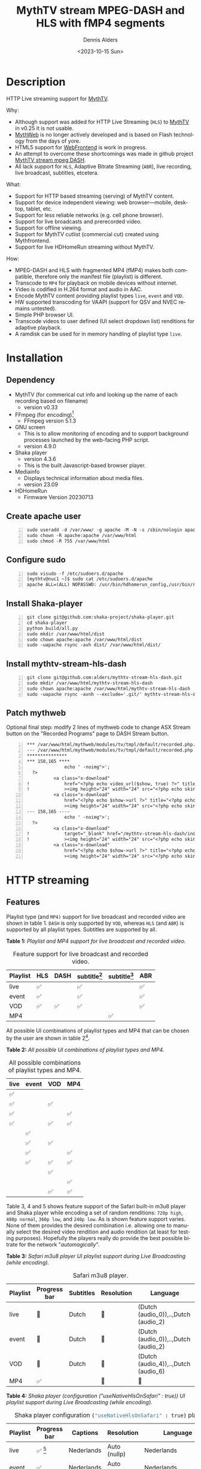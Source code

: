 #+options: ':nil *:t -:t ::t <:t H:3 \n:nil ^:nil arch:headline author:t
#+options: broken-links:nil c:nil creator:nil d:(not "LOGBOOK") date:t e:t
#+options: email:nil f:t inline:t num:t p:nil pri:nil prop:nil stat:t tags:t
#+options: tasks:t tex:t timestamp:t title:t toc:t todo:t |:t
#+title: MythTV stream MPEG-DASH and HLS with fMP4 segments
#+date: <2023-10-15 Sun>
#+author: Dennis Alders
#+email: (concat "dennis.alders" at-sign "gmail.com")
#+language: en
#+select_tags: export
#+exclude_tags: noexport
#+creator: Emacs 28.2 (Org mode 9.6.10)
#+cite_export:

* Description
:PROPERTIES:
:ID:       465d8cb3-3907-4450-93f9-0d252a18244a
:END:

HTTP Live streaming support for [[https://www.mythtv.org][MythTV]].

Why:
- Although support was added for HTTP Live Streaming (=HLS=) to [[https://www.mythtv.org][MythTV]] in v0.25 it
  is not usable.
- [[https://www.mythtv.org/wiki/MythWeb][MythWeb]] is no longer actively developed and is based on Flash technology from
  the days of yore.
- HTML5 support for [[https://www.mythtv.org/wiki/WebFrontend][WebFrontend]] is work in progress.
- An attempt to overcome these shortcomings was made in github project [[https://github.com/thecount2a/mythtv-stream-mpeg-dash][MythTV
  stream mpeg DASH]].
- All lack support for =HLS=, Adaptive Bitrate Streaming (=ABR=), live recording,
  live broadcast, subtitles, etcetera.

What:
- Support for HTTP based streaming (serving) of MythTV content.
- Support for device independent viewing: web browser—mobile, desktop, tablet,
  etc.
- Support for less reliable networks (e.g. cell phone browser).
- Support for live broadcasts and prerecorded video.
- Support for offline viewing.
- Support for MythTV cutlist (commercial cut) created using Mythfrontend.
- Support for live HDHomeRun streaming without MythTV.

How:
- MPEG-DASH and HLS with fragmented MP4 (fMP4) makes both compatible, therefore
  only the manifest file (playlist) is different.
- Transcode to =MP4= for playback on mobile devices without internet.
- Video is codified in H.264 format and audio in AAC.
- Encode MythTV content providing playlist types =live=, =event= and =VOD=.
- HW supported transcoding for VAAPI (support for QSV and NVEC remains
  untested).
- Simple PHP browser UI.
- Transcode videos to user defined (UI select dropdown list) renditions for
  adaptive playback.
- A ramdisk can be used for in memory handling of playlist type =live=.

* Installation
:PROPERTIES:
:ID:       e32a386c-b67a-4701-ae52-5c145c18d930
:END:

** Dependency
:PROPERTIES:
:ID:       335b222c-00c0-4151-8365-911272ccbeca
:END:

- MythTV (for commerical cut info and looking up the name of each recording
  based on filename)
  - version v0.33
- FFmpeg (for encoding)[fn:1]
  - FFmpeg version 5.1.3
- GNU screen
  - This is to allow monitoring of encoding and to support
    background processes launched by the web-facing PHP script.
  - version 4.9.0
- Shaka player
  - version 4.3.6
  - This is the built Javascript-based browser player.
- Mediainfo
  - Displays technical information about media files.
  - version 23.09
- HDHomeRun
  - Firmware Version 20230713

** Create apache user
:PROPERTIES:
:ID:       eff9c934-56c8-4691-bfeb-e39465be8e72
:END:

#+begin_src shell -n
sudo useradd -d /var/www/ -g apache -M -N -s /sbin/nologin apache
sudo chown -R apache:apache /var/www/html
sudo chmod -R 755 /var/www/html
#+end_src

** Configure sudo

#+begin_src shell -n
sudo visudo -f /etc/sudoers.d/apache
[mythtv@nuc1 ~]$ sudo cat /etc/sudoers.d/apache
apache ALL=(ALL) NOPASSWD: /usr/bin/hdhomerun_config,/usr/bin/realpath,/usr/bin/sed, /usr/bin/tail, /usr/bin/chmod,/usr/bin/screen, /usr/bin/mediainfo, /usr/bin/screen, /usr/bin/echo, /usr/bin/mkdir, /usr/bin/bash, /usr/bin/ffmpeg, /usr/bin/awk
#+end_src

** Install Shaka-player
:PROPERTIES:
:ID:       1820b442-87b9-4ca9-a764-d91bb97e3a2f
:END:

#+begin_src shell -n
git clone git@github.com:shaka-project/shaka-player.git
cd shaka-player
python build/all.py
sudo mkdir /var/www/html/dist
sudo chown apache:apache /var/www/html/dist
sudo -uapache rsync -avh dist/ /var/www/html/dist/
#+end_src

** Install mythtv-stream-hls-dash

#+begin_src shell -n
git clone git@github.com:alders/mythtv-stream-hls-dash.git
sudo mkdir /var/www/html/mythtv-stream-hls-dash
sudo chown apache:apache /var/www/html/mythtv-stream-hls-dash
sudo -uapache rsync -avnh --exclude='.git/' mythtv-stream-hls-dash/*.php /var/www/html/mythtv-stream-hls-dash/
#+end_src

** Patch mythweb
:PROPERTIES:
:ID:       4eba13d0-81fc-48e1-9e4d-d1d553fa4783
:END:

Optional final step: modify 2 lines of mythweb code to change ASX Stream button
on the "Recorded Programs" page to DASH Stream button.

#+begin_src shell -n
*** /var/www/html/mythweb/modules/tv/tmpl/default/recorded.php.original
--- /var/www/html/mythweb/modules/tv/tmpl/default/recorded.php
***************
*** 158,165 ****
              echo ' -noimg">';
  ?>
          <a class="x-download"
!             href="<?php echo video_url($show, true) ?>" title="<?php echo t('ASX Stream'); ?>"
!             ><img height="24" width="24" src="<?php echo skin_url ?>/img/play_sm.png" alt="<?php echo t('ASX Stream'); ?>"></a>
          <a class="x-download"
              href="<?php echo $show->url ?>" title="<?php echo t('Direct Download'); ?>"
              ><img height="24" width="24" src="<?php echo skin_url ?>/img/video_sm.png" alt="<?php echo t('Direct Download'); ?>"></a>
--- 158,165 ----
              echo ' -noimg">';
  ?>
          <a class="x-download"
!             target="_blank" href="/mythtv-stream-hls-dash/index.php?filename=<?php echo $show->chanid."_".gmdate('YmdHis', $show->recstartts) ?>" title="<?php echo 'DASH Stream'; ?>"
!             ><img height="24" width="24" src="<?php echo skin_url ?>/img/play_sm.png" alt="<?php echo 'DASH Stream'; ?>"></a>
          <a class="x-download"
              href="<?php echo $show->url ?>" title="<?php echo t('Direct Download'); ?>"
              ><img height="24" width="24" src="<?php echo skin_url ?>/img/video_sm.png" alt="<?php echo t('Direct Download'); ?>"></a>
#+end_src

* HTTP streaming
** Features
:PROPERTIES:
:ID:       b75aeef0-0fd8-4790-91f5-abc7730e1a94
:END:

Playlist type (and =MP4)= support for live broadcast and recorded video are shown
in table 1. =DASH= is only supported by =VOD=, whereas =HLS= (and =ABR=) is supported by
all playlist types. Subtitles are supported by all.

*Table 1:* /Playlist and MP4 support for live broadcast and recorded video./
#+caption: Feature support for live broadcast and recorded video.
#+label: feature-types
#+attr_latex: :width 350px :options angle=90
| Playlist | HLS | DASH | subtitle[fn:2] | subtitle[fn:3] | ABR |
|----------+-----+------+----------------+----------------+-----|
| live     | ✅  |      | ✅             |                | ✅  |
| event    | ✅  |      | ✅             |                | ✅  |
| VOD      | ✅  | ✅   | ✅             |                | ✅  |
| MP4      |     |      |                | ✅             |     |

All possible UI combinations of playlist types and MP4 that can be chosen by the
user are shown in table 2[fn:4].

*Table 2:* /All possible UI combinations of playlist types and MP4./
#+caption: All possible combinations of playlist types and MP4.
#+label: feature-types
#+attr_latex: :width 350px :options angle=90
| live | event | VOD | MP4 |
|------+-------+-----+-----|
| ✅   |       |     |     |
| ✅   |       | ✅  |     |
| ✅   |       |     | ✅  |
| ✅   |       | ✅  | ✅  |
|      | ✅    |     |     |
|      | ✅    | ✅  |     |
|      | ✅    |     | ✅  |
|      | ✅    | ✅  | ✅  |
|      |       | ✅  |     |
|      |       |     | ✅  |
|      |       | ✅  | ✅  |

Table 3, 4 and 5 shows feature support of the Safari built-in m3u8 player and
Shaka player while encoding a set of random renditions: =720p high=, =480p normal=,
=360p low=, and =240p low=. As is shown feature support varies. None of them
provides the desired combination i.e. allowing one to manually select the
desired video rendition and audio rendition (at least for testing purposes).
Hopefully the players really do provide the best possible bitrate for the
network "/automagically/".

*Table 3:* /Safari m3u8 player UI playlist support during Live Broadcasting (while encoding)./
#+caption: Safari m3u8 player.
#+label: usenativehlsonsafari-true-safari-m3u8e
#+attr_latex: :width 350px :options angle=90
| Playlist | Progress bar | Subtitles | Resolution | Language                             |
|----------+--------------+-----------+------------+--------------------------------------|
| live     | 🔴           | Dutch     | 🔴         | (Dutch (audio_0)),..,Dutch (audio_2) |
| event    | 🔴           | Dutch     | 🔴         | (Dutch (audio_0)),..,Dutch (audio_2) |
| VOD      | 🔴           | Dutch     | 🔴         | (Dutch (audio_4)),..,Dutch (audio_6) |
| MP4      | ✅           |           | 🔴         | 🔴                                   |

*Table 4:* /Shaka player (configuration ("useNativeHlsOnSafari" : true)) UI playlist support during Live Broadcasting (while encoding)./
#+caption: Shaka player configuration src_sh[:exports code]{("useNativeHlsOnSafari" : true)} playlist support.
#+label: usenativehlsonsafari-true-safari-shaka-player
#+attr_latex: :width 350px :options angle=90
| Playlist | Progress bar | Captions   | Resolution   | Language                                   | Quality          |
|----------+--------------+------------+--------------+--------------------------------------------+------------------|
| live     | ✅ [fn:5]    | Nederlands | Auto (nullp) | Nederlands                                 | 🔴               |
| event    | ✅           | Nederlands | Auto (nullp) | Nederlands                                 | 🔴               |
| VOD      | ✅           | Nederlands | Auto (nullp) | Nederlands,Nederlands  (2 out of 3 tracks) | 🔴               |
| MP4      | ✅           |            | 🔴           | Nederlands                                 | Auto (0 kbits/s) |

*Table 5:* /Safari Player (configuration ("useNativeHlsOnSafari" : false)) UI playlist support during Live Broadcasting (while encoding)./
#+caption: Shaka Player src_sh[:exports code]{("useNativeHlsOnSafari" : false)} playlist support.
#+label: usenativehlsonsafari-false-safari-shaka-player
#+attr_latex: :width 350px :options angle=90
| Playlist | Progress bar | Captions  | Resolution    | Language   | Quality          |
|----------+--------------+-----------+---------------+------------+------------------|
| live     | 🔴           | ✅  (off) | 240p          | 🔴         | 🔴               |
| event    | ✅           | ✅  (off) | 720p,.., 240p | Nederlands | 🔴               |
| VOD      | 🔴           | ✅  (off) | 720p,.., 240p | Nederlands | 🔴               |
| MP4      | ✅           |           | 🔴            | Nederlands | Auto (0 kbits/s) |

** Example
:PROPERTIES:
:ID:       9a8352eb-150b-4c83-a0fd-30edde384457
:END:

*** User interface
:PROPERTIES:
:ID:       44b7aab1-f15c-4269-9c76-ff103490740d
:END:

Figure 1 shows the user interface of =mythtv-stream-hls-dash= after selecting a
recording in MythWeb.

*Figure 1:* /User interface./
#+CAPTION: User interface
#+ATTR_HTML: :alt User selection :title User selection :align right
#+ATTR_HTML::alt image
#+ATTR_HTML: :width 350px
#+ATTR_LATEX: :width 350px :options angle=90
#+LABEL: user-interface
[[file:screenshots/user-selection.png]]

User interface options:
- Select an available recording from the list box[fn:6].
- Select the =ABR= renditions from the select dropdown list box.
- Select the HW acceleration from the list box.
- Select if the =Cutlist= should be used using the list box[fn:7].
- Select using the checkbox if =Subtitles= should be created.
- Select using the checkboxes if playlist type =live= or =event= should be
  used[fn:8].
- Select using the checkbox if playlist type =VOD= should be used.
- Select using the checkbox if a =MP4= file should be created.
- Press *Encode Video* when you are satisfied with your choices to start
  encoding.

The selections shown in Figure 1 are used in the descriptions below.

*** Adaptive Bitrate Streaming
:PROPERTIES:
:ID:       76506860-1bba-4376-b1e1-891f8181d692
:END:

Figure 2 shows the user interface (phone interface) to select the renditions for
Adaptive Bitrate Streaming (ABR). Use Ctrl-Click (Windows), Command-Click
(Apple) to select the renditions.

*Figure 2:* /Adaptive Bitrate UI./
#+CAPTION: Adaptive Bitrate UI
#+ATTR_HTML: :alt Remuxing video :title Remuxing video :align right
#+ATTR_HTML::alt image
#+ATTR_HTML: :width 350px
#+ATTR_LATEX: :width 350px :options angle=90
#+LABEL: adaptive-bitrate-ui
[[file:screenshots/abr.png]]

*** Remuxing
:PROPERTIES:
:ID:       23f8752d-7be6-49b5-9137-8f92fd69def2
:END:

Figure 3 shows the user interface while remuxing. In this example, because =Cut
Commercials= was selected in Figure 1, the video is remuxed to an =MP4= container .

*Figure 3:* /Remuxing UI./
#+CAPTION: Remuxing UI
#+ATTR_HTML: :alt Remuxing video :title Remuxing video :align right
#+ATTR_HTML::alt image
#+ATTR_HTML: :width 350px
#+ATTR_LATEX: :width 350px :options angle=90
#+LABEL: remuxing-video
[[file:screenshots/remuxing-video.png]]

Three buttons are shown below the available recording list box.

The first button =Delete Video Files= basically does what is says[fn:9],

The second status button displays a dynamic message. Figure 3 shows the =Remuxing
Video= percentage.

The third button =Shutdown Lock= can be used to prevent MythTV from shutting down.
In combination with wake-on lan and =mythbackend= this allows one to view all
recordings.

*** Generating video
:PROPERTIES:
:ID:       95d98a33-0176-4f37-a635-c2f9988422b7
:END:

Figure 4 shows the user interface while encoding the video.

*Figure 4:* /Generating video./
#+CAPTION: Generating video.
#+ATTR_HTML: :alt Generating video :title Generating video :align right
#+ATTR_HTML::alt image
#+ATTR_HTML: :width 350px
#+ATTR_LATEX: :width 350px :options angle=90
#+LABEL: generating-video
[[file:screenshots/encoding-video.png]]

Progress of the encoding is shown on the status button as a percentage and
the time of the video available. When there is about 6 seconds of video
available the player automatically tries to load the video[fn:10].

Next to the =Shutdown Lock= buttons appear dynamically when files become available
on disk. In Figure 4 this is the case for =HLS event= and =HLS VOD=. Select the
button to start streaming the playlist.

Old devices not supporting the Shaka video player of the UI, may still be able
to play media through the buttons provided. The http links can also be used in
your favorite app.

*** Status button
:PROPERTIES:
:ID:       5a91dae1-6e17-4c0a-ba7f-566fa21a06c6
:END:

Figure 5 shows what happens in case the status button is selected. This will
trigger a popup message box with a detailed view of the steps involved and the
status thereof.

*Figure 5:* /Status UI./
#+CAPTION: Status UI
#+ATTR_HTML: :alt Status :title Status :align right
#+ATTR_HTML::alt image
#+ATTR_HTML: :width 350px
#+ATTR_LATEX: :width 350px :options angle=90
#+LABEL: status
[[file:screenshots/status-button.png]]

*** User interface after encoding
:PROPERTIES:
:ID:       c7963ff4-1ee0-40c5-9d2d-8444518b3743
:END:

Figure 6 shows the interface after encoding is done.

*Figure 6:* /User interface after encoding./
#+CAPTION: User interface
#+ATTR_HTML: :alt User interface :title User Interface :align right
#+ATTR_HTML::alt image
#+LABEL: user-interface
#+ATTR_HTML: :width 350px
#+ATTR_LATEX: :width 350px :options angle=90

[[file:screenshots/encoding-finished.png]]

Two additional buttons appeared in Figure 6 for =Cleanup Video Files=[fn:11] and
=Download MP4=.

Since both playlists =HLS event= and =HLS VOD= basically provide similar user
experience for HLS one may decide to remove the playlist =HLS event= files to
reduce disk space. This is exactly what the =Cleanup Video Files= button does.

The UI also shows a =Download MP4= link as was requested in Figure 1. The latter
is only visible when the encoding has finished and optionally subtitles are
mixed in.

** Generated script
:PROPERTIES:
:ID:       78c95423-4574-4893-b883-6d7f4836b2ca
:END:

After pressing the =Encode Video= in Figure 1 a shell script is generated. For
illustration purposes the code for the running example is shown in separate code
blocks below.

*** Remuxing
:PROPERTIES:
:ID:       52296037-93f1-4f02-9bdb-675cf7691b08
:END:

The user in Figure 1 selected =Cut Commercials=. This requires the input video to
be remuxed to a =MP4= container as shown in the user interface of Figure 3. The
code block below shows in detail how this is done.

An =MP4= container allows FFmpeg to use the =concat demuxer= later in the
script[fn:12].


#+begin_src shell -n
cd /var/www/html/hls/10100_20231101212100
/usr/bin/sudo /usr/bin/screen -S 10100_20231101212100_remux -dm /usr/bin/sudo -uapache /usr/bin/bash -c '/usr/bin/echo `date`: remux start > /var/www/html/hls/10100_20231101212100/status.txt;
/usr/bin/sudo -uapache /usr/bin/ffmpeg \
          -y \                                                                                         # Overwrite without asking
          -hwaccel vaapi -vaapi_device /dev/dri/renderD128 -hwaccel_output_format vaapi \              # Use VAAPI Hardware acceleration
          -txt_format text -txt_page 888 \                                                             # extract subtitles from dvb_teletext
          -fix_sub_duration \                                                                          # avoid overlap of subtitles
          -i /mnt/mythtv2/store//10100_20231101212100.ts \                                             # input file recorded with HDHomeRun
          -c copy \                                                                                    # use encoder copy for video and audio
          -c:s mov_text \                                                                              # set subtitle codec to mov_text
          /var/www/html/hls/10100_20231101212100/video.mp4 && \                                        # output file in mp4 format
/usr/bin/echo `date`: remux finish success >> /var/www/html/hls/10100_20231101212100/status.txt || \
/usr/bin/echo `date`: remux finish failed >> /var/www/html/hls/10100_20231101212100/status.txt'
while [ ! "`/usr/bin/cat /var/www/html/hls/10100_20231101212100/status.txt | /usr/bin/grep 'remux finish success'`" ] ; \
do \
    sleep 1; \
done
#+end_src

*** Adapt playlist =master_event.m3u8= file
:PROPERTIES:
:ID:       1c41d2a9-1f1d-4214-8d93-89c63da02a6f
:END:

Adapt the playlist =master_event.m3u8= as soon as the file is created by FFmpeg
some time in the future. This allows the handling of subtitles and the player to
start at the beginning of the video:

#+begin_src shell +n
(while [ ! -f "/var/www/html/hls/10100_20231101212100/master_event.m3u8" ] ;
 do
        /usr/bin/inotifywait -e close_write --include "master_event.m3u8"  /var/www/html/hls/10100_20231101212100;
 done;
    /usr/bin/sudo -uapache /usr/bin/sed -i -E 's/(#EXT-X-VERSION:7)/\1\n#EXT-X-MEDIA:TYPE=SUBTITLES,GROUP-ID="subtitles",NAME="Dutch",DEFAULT=YES,FORCED=NO,AUTOSELECT=YES,URI="sub_0_vtt.m3u8",LANGUAGE="dut"/' /var/www/html/hls/10100_20231101212100/master_event.m3u8;
    /usr/bin/sudo -uapache /usr/bin/sed -i -E 's/(#EXT-X-VERSION:7)/\1\n#EXT-X-START:TIME-OFFSET=0/' /var/www/html/hls/10100_20231101212100/master_event.m3u8;
    /usr/bin/sudo -uapache /usr/bin/sed -i -E 's/(#EXT-X-STREAM.*)/\1,SUBTITLES="subtitles"/'  /var/www/html/hls/10100_20231101212100/master_event.m3u8; /usr/bin/sudo -uapache /usr/bin/sudo sed -r '/(#EXT-X-STREAM-INF:BANDWIDTH=[0-9]+\,CODECS)/{N;d;}' -i /var/www/html/hls/10100_20231101212100/master_event.m3u8;) &
#+end_src

*** Adapt playlist *master_vod.m3u8* file
:PROPERTIES:
:ID:       0be38d35-c457-426f-8812-6ce6483aa593
:END:

Adapt the playlist =master_vod.m3u8= file as soon as the file is created by FFmpeg
some time in the future. This allows the handling of subtitles and the player to
start at the beginning of the video. Additionally the language of the audio is
defined:

#+begin_src shell +n
(while [ ! -f "/var/www/html/vod/10100_20231101212100/master_vod.m3u8" ] ;
 do
        /usr/bin/inotifywait -e close_write --include "master_vod.m3u8" /var/www/html/vod/10100_20231101212100;
 done;
    /usr/bin/sudo -uapache /usr/bin/sed -i -E 's/(#EXT-X-VERSION:7)/\1\n#EXT-X-MEDIA:TYPE=SUBTITLES,GROUP-ID="subtitles",NAME="Dutch",DEFAULT=YES,FORCED=NO,AUTOSELECT=YES,URI="sub_0_vtt.m3u8",LANGUAGE="dut"/' /var/www/html/vod/10100_20231101212100/master_vod.m3u8;
    /usr/bin/sudo -uapache /usr/bin/sed -i -E 's/(#EXT-X-VERSION:7)/\1\n#EXT-X-START:TIME-OFFSET=0/' /var/www/html/vod/10100_20231101212100/master_vod.m3u8;
    /usr/bin/sudo -uapache /usr/bin/sed -i -E 's/(#EXT-X-STREAM.*)/\1,SUBTITLES="subtitles"/' /var/www/html/vod/10100_20231101212100/master_vod.m3u8;
    /usr/bin/sudo -uapache /usr/bin/sed -i -E 's/(#EXT-X-MEDIA:TYPE=AUDIO,GROUP-ID="group_A1")/\1,LANGUAGE="dut"/' /var/www/html/vod/10100_20231101212100/master_vod.m3u8;) &
/usr/bin/sudo -uapache /usr/bin/bash -c '/usr/bin/echo `date`: encode start >> /var/www/html/hls/10100_20231101212100/status.txt';
#+end_src

*** FFmpeg encoding
:PROPERTIES:
:ID:       9dcf9137-45c8-4e0f-93e0-f09ed28ab771
:END:

The major part of the encoding is done in one FFmpeg command utilizing
=filter_complex= and =tee= to the max. This code block starts the actual encoding
and waits until it is finished:

#+begin_src shell +n
/usr/bin/sudo -uapache /usr/bin/mkdir -p /var/www/html/hls/10100_20231101212100;
cd /var/www/html/hls/;
/usr/bin/sudo -uapache /usr/bin/ffmpeg \
    -fix_sub_duration \
    -txt_format text -txt_page 888 \
    -hwaccel vaapi -vaapi_device /dev/dri/renderD128 -hwaccel_output_format vaapi \
     \
     \
    -f concat -async 1 -safe 0 -i /var/www/html/hls/10100_20231101212100/cutlist.txt \  # Use cutlist
    -progress 10100_20231101212100/progress-log.txt \                                   # Track progress of encoding
    -live_start_index 0 \                                                               # Segment index to start live streams at
    -force_key_frames "expr:gte(t,n_forced*2)" \                                        # Fixed key frame interval is needed to avoid variable segment duration.
    -tune movie \
    -metadata title="De Avondshow met Arjen Lubach" \
    -filter_complex "[0:v]split=3[v1][v2][v3];[v1]scale_vaapi=w=1280:h=720[v1out];[v2]scale_vaapi=w=854:h=480[v2out];[v3]scale_vaapi=w=640:h=360[v3out]" \ # Resize A Video To Multiple Resolutions
    -map [v1out] -c:v:0 \                                                               # Rendition 1
        h264_vaapi \                                                                    # Use H264 VAAPI (Video Acceleration API) hardware acceleration
        -b:v:0 3200k \                                                                  # Transcode Video 1 to a user selected bitrate
        -maxrate:v:0 3200k \                                                            # Maximum bitrate
        -bufsize:v:0 1.5*3200k \                                                        # Buffer size
        -crf 23 \                                                                       #
        -preset veryslow \                                                              #
        -g 48 \                                                                         #
        -keyint_min 48 \                                                                # Set minimum interval between IDR-frame
        -sc_threshold 0 \                                                               # Sets the threshold for the scene change detection.
        -flags +global_header \                                                         # Set global header in the bitstream.
    -map [v2out] -c:v:1 \                                                               # Rendition 2
        h264_vaapi \                                                                    # Use H264 VAAPI (Video Acceleration API) hardware acceleration
        -b:v:1 1600k \                                                                  # Transcode Video 2 to a derived lower resolution based on a user selected bitrate
        -maxrate:v:1 1600k \                                                            # Maximum bitrate
        -bufsize:v:1 1.5*1600k \                                                        # Buffer size
        -crf 23 \                                                                       #
        -preset veryslow \                                                              #
        -g 48 \                                                                         #
        -keyint_min 48 \                                                                # Set minimum interval between IDR-frame
        -sc_threshold 0 \                                                               # Sets the threshold for the scene change detection.
        -flags +global_header \                                                         # Set global header in the bitstream.
    -map [v3out] -c:v:2 \                                                               # Rendition 1
        h264_vaapi \                                                                    # Use H264 VAAPI (Video Acceleration API) hardware acceleration
        -b:v:2 900k \                                                                   # Transcode Video 3 to a derived lower resolution based on a user selected bitrate
        -maxrate:v:2 900k \                                                             # Maximum bitrate
        -bufsize:v:2 1.5*900k \                                                         # Buffer size
        -crf 23 \                                                                       #
        -preset veryslow \                                                              #
        -g 48 \                                                                         #
        -keyint_min 48 \                                                                # Set minimum interval between IDR-frame
        -sc_threshold 0 \                                                               # Sets the threshold for the scene change detection.
        -flags +global_header \                                                         # Set global header in the bitstream.
        -flags +global_header \
 \
    -map a:0 -c:a:0 aac -b:a:0 128k -ac 2 \
        -metadata:s:a:0 language=dut \
 \
    -map 0:s:0? -c:s webvtt \
    -f tee \
        "[select=\'a:0,v:0,v:1,v:2\': \
          f=dash: \
          seg_duration=2: \
          hls_playlist=true: \
          single_file=true: \
          adaptation_sets=\'id=0,streams=a id=1,streams=v\' : \
          media_seg_name=\'stream_vod_$RepresentationID$-$Number%05d$.$ext$\': \
          hls_master_name=master_vod.m3u8]../vod/10100_20231101212100/manifest_vod.mpd| \
         [select=\'v:0,s:0\': \
          strftime=1: \
          hls_flags=+independent_segments+iframes_only: \
          hls_time=2: \
          hls_playlist_type=event: \
          hls_segment_type=fmp4: \
          var_stream_map=\'v:0,s:0,sgroup:subtitle\': \
          hls_segment_filename=\'/dev/null\']../vod/10100_20231101212100/sub_%v.m3u8| \
          [select=\'v:0,a:0\': \
          f=mp4: \
          movflags=+faststart]10100_20231101212100/10100_20231101212100 - De Avondshow met Arjen Lubach.mp4| \
          [select=\'s:0\']10100_20231101212100/subtitles.vtt| \
          /dev/null| \
          [select=\'a:0,v:0,v:1,v:2\': \
          f=hls: \
          hls_time=2: \
          hls_playlist_type=event: \
          hls_flags=+independent_segments+iframes_only: \
          hls_segment_type=fmp4: \
          var_stream_map=\'a:0,agroup:aac,language:dut,name:aac_0_128k v:0,agroup:aac,name:720p_3200 v:1,agroup:aac,name:480p_1600 v:2,agroup:aac,name:360p_900\': \
          master_pl_name=master_event.m3u8: \
          hls_segment_filename=10100_20231101212100/stream_event_%v_data%02d.m4s]10100_20231101212100/stream_event_%v.m3u8| \
         [select=\'v:0,s:0\': \
          strftime=1: \
          f=hls: \
          hls_flags=+independent_segments+program_date_time: \
          hls_time=2: \
          hls_playlist_type=event: \
          hls_segment_type=fmp4: \
          var_stream_map=\'v:0,s:0,sgroup:subtitle\': \
          hls_segment_filename=\'/dev/null\']10100_20231101212100/sub_%v.m3u8" \
2>>/tmp/ffmpeg-hls-10100_20231101212100.log && \
/usr/bin/sudo -uapache /usr/bin/bash -c '/usr/bin/echo `date`: encode finish success >> /var/www/html/hls/10100_20231101212100/status.txt' || \
/usr/bin/sudo -uapache /usr/bin/bash -c '/usr/bin/echo `date`: encode finish failed >> /var/www/html/hls/10100_20231101212100/status.txt'
while [ ! "`/usr/bin/cat /var/www/html/hls/10100_20231101212100/status.txt | /usr/bin/grep 'encode finish success'`" ] ;
do
    sleep 1;
done
#+end_src

*** Add subtitles to MP4
:PROPERTIES:
:ID:       ef3d7f31-cd1e-4d3f-9a8a-742da904620b
:END:

In a post-processing step subtitles are added to the =MP4=:

#+begin_src shell +n
cd /var/www/html/hls/10100_20231101212100;
/usr/bin/sudo -uapache /usr/bin/bash -c '/usr/bin/echo `date`: subtitle_merge start >> /var/www/html/hls/10100_20231101212100/status.txt';
cd /var/www/html/hls/10100_20231101212100;
/usr/bin/sudo -uapache /usr/bin/ffmpeg \
    -i "10100_20231101212100 - De Avondshow met Arjen Lubach.mp4" \
    -i subtitles.vtt \
    -c:s mov_text -metadata:s:s:0 language=dut -disposition:s:0 default \
    -c:v copy \
    -c:a copy \
    "10100_20231101212100 - De Avondshow met Arjen Lubach.tmp.mp4" \
2>>/tmp/ffmpeg-subtitle-merge-hls-10100_20231101212100.log && \
/usr/bin/sudo -uapache /usr/bin/bash -c '/usr/bin/echo `date`: subtitle_merge success >> /var/www/html/hls/10100_20231101212100/status.txt' || \
/usr/bin/sudo -uapache /usr/bin/bash -c '/usr/bin/echo `date`: subtitle_merge failed >> /var/www/html/hls/10100_20231101212100/status.txt';
/usr/bin/sudo /usr/bin/mv -f "10100_20231101212100 - De Avondshow met Arjen Lubach.tmp.mp4" "10100_20231101212100 - De Avondshow met Arjen Lubach.mp4"
while [ ! "`/usr/bin/cat /var/www/html/hls/10100_20231101212100/status.txt | /usr/bin/grep 'encode finish success'`" ] ;
do
    sleep 1;
done
/usr/bin/sudo /usr/bin/rm /var/www/html/hls/10100_20231101212100/video.mp4
sleep 3 && /usr/bin/sudo /usr/bin/screen -ls 10100_20231101212100_encode  | /usr/bin/grep -E '\s+[0-9]+.' | /usr/bin/awk '{print $1}' - | while read s; do /usr/bin/sudo /usr/bin/screen -XS $s quit; done
#+end_src

*** Complete script
:PROPERTIES:
:ID:       1a02094d-b373-4321-9575-7e0ac529b6b9
:END:

For completeness the whole script is:

#+begin_src shell -n
cd /var/www/html/hls/10100_20231101212100
/usr/bin/sudo /usr/bin/screen -S 10100_20231101212100_remux -dm /usr/bin/sudo -uapache /usr/bin/bash -c '/usr/bin/echo `date`: remux start > /var/www/html/hls/10100_20231101212100/status.txt;
/usr/bin/sudo -uapache /usr/bin/ffmpeg \
          -y \
          -hwaccel vaapi -vaapi_device /dev/dri/renderD128 -hwaccel_output_format vaapi \
          -txt_format text -txt_page 888 \
          -fix_sub_duration \
          -i /mnt/mythtv2/store//10100_20231101212100.ts \
          -c copy \
          -c:s mov_text \
          /var/www/html/hls/10100_20231101212100/video.mp4 && \
/usr/bin/echo `date`: remux finish success >> /var/www/html/hls/10100_20231101212100/status.txt || \
/usr/bin/echo `date`: remux finish failed >> /var/www/html/hls/10100_20231101212100/status.txt'
while [ ! "`/usr/bin/cat /var/www/html/hls/10100_20231101212100/status.txt | /usr/bin/grep 'remux finish success'`" ] ; \
do \
    sleep 1; \
done
(while [ ! -f "/var/www/html/hls/10100_20231101212100/master_event.m3u8" ] ;
 do
        /usr/bin/inotifywait -e close_write --include "master_event.m3u8"  /var/www/html/hls/10100_20231101212100;
 done;
    /usr/bin/sudo -uapache /usr/bin/sed -i -E 's/(#EXT-X-VERSION:7)/\1\n#EXT-X-MEDIA:TYPE=SUBTITLES,GROUP-ID="subtitles",NAME="Dutch",DEFAULT=YES,FORCED=NO,AUTOSELECT=YES,URI="sub_0_vtt.m3u8",LANGUAGE="dut"/' /var/www/html/hls/10100_20231101212100/master_event.m3u8;
    /usr/bin/sudo -uapache /usr/bin/sed -i -E 's/(#EXT-X-VERSION:7)/\1\n#EXT-X-START:TIME-OFFSET=0/' /var/www/html/hls/10100_20231101212100/master_event.m3u8;
    /usr/bin/sudo -uapache /usr/bin/sed -i -E 's/(#EXT-X-STREAM.*)/\1,SUBTITLES="subtitles"/'  /var/www/html/hls/10100_20231101212100/master_event.m3u8; /usr/bin/sudo -uapache /usr/bin/sudo sed -r '/(#EXT-X-STREAM-INF:BANDWIDTH=[0-9]+\,CODECS)/{N;d;}' -i /var/www/html/hls/10100_20231101212100/master_event.m3u8;) &
(while [ ! -f "/var/www/html/vod/10100_20231101212100/master_vod.m3u8" ] ;
 do
        /usr/bin/inotifywait -e close_write --include "master_vod.m3u8" /var/www/html/vod/10100_20231101212100;
 done;
    /usr/bin/sudo -uapache /usr/bin/sed -i -E 's/(#EXT-X-VERSION:7)/\1\n#EXT-X-MEDIA:TYPE=SUBTITLES,GROUP-ID="subtitles",NAME="Dutch",DEFAULT=YES,FORCED=NO,AUTOSELECT=YES,URI="sub_0_vtt.m3u8",LANGUAGE="dut"/' /var/www/html/vod/10100_20231101212100/master_vod.m3u8;
    /usr/bin/sudo -uapache /usr/bin/sed -i -E 's/(#EXT-X-VERSION:7)/\1\n#EXT-X-START:TIME-OFFSET=0/' /var/www/html/vod/10100_20231101212100/master_vod.m3u8;
    /usr/bin/sudo -uapache /usr/bin/sed -i -E 's/(#EXT-X-STREAM.*)/\1,SUBTITLES="subtitles"/' /var/www/html/vod/10100_20231101212100/master_vod.m3u8;
    /usr/bin/sudo -uapache /usr/bin/sed -i -E 's/(#EXT-X-MEDIA:TYPE=AUDIO,GROUP-ID="group_A1")/\1,LANGUAGE="dut"/' /var/www/html/vod/10100_20231101212100/master_vod.m3u8;) &
/usr/bin/sudo -uapache /usr/bin/bash -c '/usr/bin/echo `date`: encode start >> /var/www/html/hls/10100_20231101212100/status.txt';
/usr/bin/sudo -uapache /usr/bin/mkdir -p /var/www/html/vod/10100_20231101212100;

/usr/bin/sudo -uapache /usr/bin/mkdir -p /var/www/html/hls/10100_20231101212100;
cd /var/www/html/hls/;
/usr/bin/sudo -uapache /usr/bin/ffmpeg \
    -fix_sub_duration \
    -txt_format text -txt_page 888 \
    -hwaccel vaapi -vaapi_device /dev/dri/renderD128 -hwaccel_output_format vaapi \
     \
     \
    -f concat -async 1 -safe 0 -i /var/www/html/hls/10100_20231101212100/cutlist.txt \
    -progress 10100_20231101212100/progress-log.txt \
    -live_start_index 0 \
    -tune movie \
    -metadata title="De Avondshow met Arjen Lubach" \
    -force_key_frames "expr:gte(t,n_forced*2)" \
    -filter_complex "[0:v]split=3[v1][v2][v3];[v1]scale_vaapi=w=1280:h=720[v1out];[v2]scale_vaapi=w=854:h=480[v2out];[v3]scale_vaapi=w=640:h=360[v3out]" \
    -map [v1out] -c:v:0 \
        h264_vaapi \
        -b:v:0 3200k \
        -maxrate:v:0 3200k \
        -bufsize:v:0 1.5*3200k \
        -crf 23 \
        -preset veryfast \
        -g 48 \
        -keyint_min 48 \
        -sc_threshold 0 \
        -flags +global_header \
    -map [v2out] -c:v:1 \
        h264_vaapi \
        -b:v:1 1600k \
        -maxrate:v:1 1600k \
        -bufsize:v:1 1.5*1600k \
        -crf 23 \
        -preset veryfast \
        -g 48 \
        -keyint_min 48 \
        -sc_threshold 0 \
        -flags +global_header \
    -map [v3out] -c:v:2 \
        h264_vaapi \
        -b:v:2 900k \
        -maxrate:v:2 900k \
        -bufsize:v:2 1.5*900k \
        -crf 23 \
        -preset veryfast \
        -g 48 \
        -keyint_min 48 \
        -sc_threshold 0 \
        -flags +global_header \
 \
    -map a:0 -c:a:0 aac -b:a:0 128k -ac 2 \
        -metadata:s:a:0 language=dut \
 \
    -map 0:s:0? -c:s webvtt \
    -f tee \
        "[select=\'a:0,v:0,v:1,v:2\': \
          f=dash: \
          seg_duration=2: \
          hls_playlist=true: \
          single_file=true: \
          adaptation_sets=\'id=0,streams=a id=1,streams=v\' : \
          media_seg_name=\'stream_vod_$RepresentationID$-$Number%05d$.$ext$\': \
          hls_master_name=master_vod.m3u8]../vod/10100_20231101212100/manifest_vod.mpd| \
         [select=\'v:0,s:0\': \
          strftime=1: \
          hls_flags=+independent_segments+iframes_only: \
          hls_time=2: \
          hls_playlist_type=event: \
          hls_segment_type=fmp4: \
          var_stream_map=\'v:0,s:0,sgroup:subtitle\': \
          hls_segment_filename=\'/dev/null\']../vod/10100_20231101212100/sub_%v.m3u8| \
          [select=\'v:0,a:0\': \
          f=mp4: \
          movflags=+faststart]10100_20231101212100/10100_20231101212100 - De Avondshow met Arjen Lubach.mp4| \
          [select=\'s:0\']10100_20231101212100/subtitles.vtt| \
          /dev/null| \
          [select=\'a:0,v:0,v:1,v:2\': \
          f=hls: \
          hls_time=2: \
          hls_playlist_type=event: \
          hls_flags=+independent_segments+iframes_only: \
          hls_segment_type=fmp4: \
          var_stream_map=\'a:0,agroup:aac,language:dut,name:aac_0_128k v:0,agroup:aac,name:720p_3200 v:1,agroup:aac,name:480p_1600 v:2,agroup:aac,name:360p_900\': \
          master_pl_name=master_event.m3u8: \
          hls_segment_filename=10100_20231101212100/stream_event_%v_data%02d.m4s]10100_20231101212100/stream_event_%v.m3u8| \
         [select=\'v:0,s:0\': \
          strftime=1: \
          f=hls: \
          hls_flags=+independent_segments+program_date_time: \
          hls_time=2: \
          hls_playlist_type=event: \
          hls_segment_type=fmp4: \
          var_stream_map=\'v:0,s:0,sgroup:subtitle\': \
          hls_segment_filename=\'/dev/null\']10100_20231101212100/sub_%v.m3u8" \
2>>/tmp/ffmpeg-hls-10100_20231101212100.log && \
/usr/bin/sudo -uapache /usr/bin/bash -c '/usr/bin/echo `date`: encode finish success >> /var/www/html/hls/10100_20231101212100/status.txt' || \
/usr/bin/sudo -uapache /usr/bin/bash -c '/usr/bin/echo `date`: encode finish failed >> /var/www/html/hls/10100_20231101212100/status.txt'
while [ ! "`/usr/bin/cat /var/www/html/hls/10100_20231101212100/status.txt | /usr/bin/grep 'encode finish success'`" ] ;
do
    sleep 1;
done
cd /var/www/html/hls/10100_20231101212100;
/usr/bin/sudo -uapache /usr/bin/bash -c '/usr/bin/echo `date`: subtitle_merge start >> /var/www/html/hls/10100_20231101212100/status.txt';
cd /var/www/html/hls/10100_20231101212100;
/usr/bin/sudo -uapache /usr/bin/ffmpeg \
    -i "10100_20231101212100 - De Avondshow met Arjen Lubach.mp4" \
    -i subtitles.vtt \
    -c:s mov_text -metadata:s:s:0 language=dut -disposition:s:0 default \
    -c:v copy \
    -c:a copy \
    "10100_20231101212100 - De Avondshow met Arjen Lubach.tmp.mp4" \
2>>/tmp/ffmpeg-subtitle-merge-hls-10100_20231101212100.log && \
/usr/bin/sudo -uapache /usr/bin/bash -c '/usr/bin/echo `date`: subtitle_merge success >> /var/www/html/hls/10100_20231101212100/status.txt' || \
/usr/bin/sudo -uapache /usr/bin/bash -c '/usr/bin/echo `date`: subtitle_merge failed >> /var/www/html/hls/10100_20231101212100/status.txt';
/usr/bin/sudo /usr/bin/mv -f "10100_20231101212100 - De Avondshow met Arjen Lubach.tmp.mp4" "10100_20231101212100 - De Avondshow met Arjen Lubach.mp4"
while [ ! "`/usr/bin/cat /var/www/html/hls/10100_20231101212100/status.txt | /usr/bin/grep 'encode finish success'`" ] ;
do
    sleep 1;
done
/usr/bin/sudo /usr/bin/rm /var/www/html/hls/10100_20231101212100/video.mp4
sleep 3 && /usr/bin/sudo /usr/bin/screen -ls 10100_20231101212100_encode  | /usr/bin/grep -E '\s+[0-9]+.' | /usr/bin/awk '{print $1}' - | while read s; do /usr/bin/sudo /usr/bin/screen -XS $s quit; done
#+end_src
* Live TV
** Example
*** User interface

*Figure 7:* /Select TV channel./
#+CAPTION: Select TV channel.
#+ATTR_HTML: :alt Select TV channel :title Select TV channel :align right
#+ATTR_HTML::alt image
#+ATTR_HTML: :width 350px
#+ATTR_LATEX: :width 350px :options angle=90
#+LABEL: select-tv-channel
[[file:screenshots/select-tv-channel.png]]

*Figure 8:* /Live TV user interface./
#+CAPTION: Live TV user interface.
#+ATTR_HTML: :alt Live TV interface :title Live TV interface :align right
#+ATTR_HTML::alt image
#+ATTR_HTML: :width 350px
#+ATTR_LATEX: :width 350px :options angle=90
#+LABEL: live-tv-user-interface
[[file:screenshots/live-tv.png]]

* Appendix
:PROPERTIES:
:ID:       6bb99dfc-33a0-4fff-b020-b971b04b6516
:END:
** Credits
:PROPERTIES:
:ID:       ba20e848-8512-4d4a-906b-3804bd04c03d
:END:

I would like to thank the [[https://github.com/thecount2a/mythtv-stream-mpeg-dash][MythTV stream mpeg DASH]] project for giving me the
inspiration!

** License
:PROPERTIES:
:ID:       d3bf371e-0611-4e10-a5fb-04004f046ab0
:END:

MythTV-stream-hls-dash is licensed under the GPLv3, see LICENSE for details.

** Patches
:PROPERTIES:
:ID:       c9f4af00-b166-42c9-982d-0b85490f1559
:END:

I love contributions! Patches are welcome!

* Footnotes
:PROPERTIES:
:ID:       88e5bb8f-808f-4944-9533-3b4195016f43
:END:

[fn:1] =mythffmpeg= can be used instead, but does not support subtitles.

[fn:2] /Realtime./

[fn:3] /After /Post-processing./

[fn:4] /All can be combined with/ =ABR=, =Cut commercials= /and/ =subtitles= /selection/.

[fn:5] /One minute of playback./

[fn:6] /Leave as is since we are defining the settings for this recording./

[fn:13] /This option is only visible when subtitles are available in the video file./

[fn:7] /This option is only visible in the UI when a/ =Cutlist= /is defined in MythTV./

[fn:8] /Either one of the two or none at all./

[fn:9] /This will not delete any file from MythTV or change the MySQL database. All files can be recreated as long as the recording is available in MythTV./

[fn:10] /Automatic loading currently only works for live streaming. If no still of the video is shown after 30 seconds, as the case in this example, reload the browser page and start the video for viewing./

[fn:11] /This button is only shown when both playlist types/ =event= /and/ =VOD= /were selected as shown in Figure 1./

[fn:12] /The/ =cutlist= /itself was defined in MythTV which is translated into the
inpoint's and outpoint's of the/ =cutlist= /for the video./
